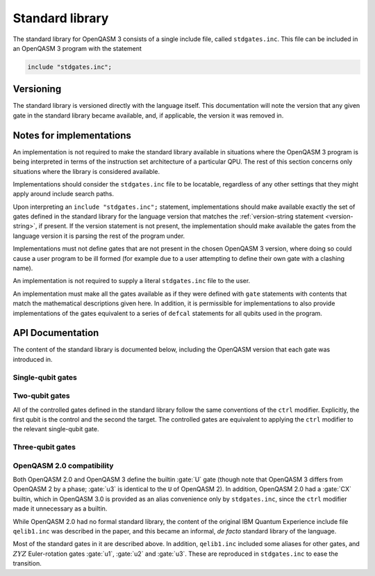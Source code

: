 .. _standard-library:

Standard library
================

The standard library for OpenQASM 3 consists of a single include file, called ``stdgates.inc``.
This file can be included in an OpenQASM 3 program with the statement

.. code-block::

   include "stdgates.inc";

Versioning
----------

The standard library is versioned directly with the language itself.  This documentation will note
the version that any given gate in the standard library became available, and, if applicable, the
version it was removed in.

Notes for implementations
-------------------------

An implementation is not required to make the standard library available in situations where the
OpenQASM 3 program is being interpreted in terms of the instruction set architecture of a particular
QPU.  The rest of this section concerns only situations where the library is considered available.

Implementations should consider the ``stdgates.inc`` file to be locatable, regardless of any other
settings that they might apply around include search paths.

Upon interpreting an ``include "stdgates.inc";`` statement, implementations should make available
exactly the set of gates defined in the standard library for the language version that matches the
:ref:`version-string statement <version-string>`, if present.  If the version statement is not
present, the implementation should make available the gates from the language version it is parsing
the rest of the program under.

Implementations must not define gates that are not present in the chosen OpenQASM 3 version, where
doing so could cause a user program to be ill formed (for example due to a user attempting to define
their own gate with a clashing name).

An implementation is not required to supply a literal ``stdgates.inc`` file to the user.

An implementation must make all the gates available as if they were defined with ``gate``
statements with contents that match the mathematical descriptions given here.
In addition, it is permissible for implementations to also provide implementations of the gates
equivalent to a series of ``defcal`` statements for all qubits used in the program.


API Documentation
-----------------

The content of the standard library is documented below, including the OpenQASM version that each
gate was introduced in.

Single-qubit gates
..................

.. gate:: p(λ) a

   The phase gate.  Defined by the mapping :math:`\lvert0\rangle \to \lvert0\rangle` and
   :math:`\lvert1\rangle \to e^{i\lambda}\lvert1\rangle`.

   Equivalent to ``ctrl @ gphase(λ) a`` (see :gate:`gphase`).

   .. seealso::

      :gate:`rz`
         The same operation up to a global phase.

      :gate:`phase`
         An alternative name for backwards compatibility with OpenQASM 2.

   .. versionadded:: 3.0

.. gate:: x a

   The Pauli X gate.  Defined by the mapping :math:`\lvert0\rangle \leftrightarrow \lvert1\rangle`.

   .. versionadded:: 3.0

.. gate:: y a

   The Pauli Y gate.  Defined by the mapping :math:`\lvert0\rangle \to i\lvert1\rangle` and
   :math:`\lvert1\rangle \to -i\lvert0\rangle`.

   .. versionadded:: 3.0

.. gate:: z a

   The Pauli Z gate.  Defined by the mapping :math:`\lvert0\rangle \to \lvert0\rangle` and
   :math:`\lvert1\rangle \to \lvert1\rangle`.

   Equivalent to ``p(pi) a``.

   .. versionadded:: 3.0

.. gate:: h a

   The Hadamard gate.  Defined by the mapping
   :math:`\lvert0\rangle \to \bigl(\lvert0\rangle + \lvert1\rangle\bigr)/\sqrt2` and
   :math:`\lvert1\rangle \to \bigl(\lvert0\rangle - \lvert1\rangle\bigr)/\sqrt2`.

   .. versionadded:: 3.0

.. gate:: s a

   The :math:`\sqrt Z` gate (see :gate:`z`).  The square root is chosen conventionally, that is
   the gate is equivalent to :math:`P(\pi/2)`, in terms of :gate:`p`.

   .. versionadded:: 3.0

.. gate:: sdg a

   Adjoint of :gate:`s`.  Equivalent to :math:`P(-\pi/2)`, in terms of :gate:`p`.

   .. versionadded:: 3.0

.. gate:: t

   The :math:`\sqrt S` gate (see :gate:`s`).  The square root is chosen conventionally, that is
   the gate is equivalent to :math:`P(\pi/4)`, in terms of :gate:`p`.

   .. versionadded:: 3.0

.. gate:: tdg a

   Adjoint of :gate:`t`.  Equivalent to :math:`P(-\pi/4)`, in terms of :gate:`p`.

   .. versionadded:: 3.0

.. gate:: sx a

   The :math:`\sqrt X` gate (see :gate:`x`).

   Explicitly, this has the action
   :math:`\lvert0\rangle \to \Bigl((1 + i)\lvert0\rangle + (1 - i)\lvert1\rangle\Bigr)/2` and
   :math:`\lvert1\rangle \to \Bigl((1 - i)\lvert0\rangle + (1 + i)\lvert1\rangle\Bigr)/2`.

   .. versionadded:: 3.0

.. gate:: rx(θ) a

   Rotation about the :math:`X` axis: :math:`\exp(-i\theta X)`.

   .. versionadded:: 3.0

.. gate:: ry(θ) a

   Rotation about the :math:`Y` axis: :math:`\exp(-i\theta Y)`.

   .. versionadded:: 3.0

.. gate:: rz(θ) a

   Rotation about the :math:`Z` axis: :math:`\exp(-i\theta Z)`.  Note that this differs from
   :gate:`p` by a global phase of half the rotation angle.

   .. seealso::
      :gate:`p`
         The same gate but with a different global-phase convention.

   .. versionadded:: 3.0


Two-qubit gates
...............

All of the controlled gates defined in the standard library follow the same conventions of the
``ctrl`` modifier.
Explicitly, the first qubit is the control and the second the target.
The controlled gates are equivalent to applying the ``ctrl`` modifier to the relevant single-qubit
gate.

.. gate:: cx a, b

   Controlled :math:`X` gate (see :gate:`x`).

   .. seealso::
      :gate:`CX`
         An all-caps alias for backwards compatibility with OpenQASM 2.0.

   .. versionadded:: 3.0

.. gate:: cy a, b

   Controlled :math:`Y` gate (see :gate:`y`).

   .. versionadded:: 3.0

.. gate:: cz a, b

   Controlled :math:`Z` gate (see :gate:`z`).

   .. versionadded:: 3.0

.. gate:: cp(λ) a, b

   Controlled :math:`P` gate with an angle :math:`\lambda` (see :gate:`p`).

   The difference in global phase between :gate:`p` and :gate:`rz` makes :gate:`cp` and :gate:`crz`
   distinct in their action.

   .. versionadded:: 3.0

.. gate:: crx(λ) a, b

   Controlled :math:`X` rotation with an angle :math:`\theta` (see :gate:`rx`).

   .. versionadded:: 3.0

.. gate:: cry(λ) a, b

   Controlled :math:`Y` rotation with an angle :math:`\theta` (see :gate:`ry`).

   .. versionadded:: 3.0

.. gate:: crz(λ) a, b

   Controlled :math:`Z` rotation with an angle :math:`\theta` (see :gate:`rz`).

   The difference in global phase between :gate:`p` and :gate:`rz` makes :gate:`cp` and :gate:`crz`
   distinct in their action.

   .. versionadded:: 3.0

.. gate:: ch a, b

   Controlled Hadamard gate (see :gate:`h`).

   .. versionadded:: 3.0

.. gate:: cu(θ, φ, λ, γ) a, b

   A four-parameter version the controlled-:math:`U` gate.  In contrast to other standard-library
   controll gates, this gate as an additional parameter over its base :gate:`u` gate.
   The fourth parameter, :math:`\gamma`, controls the relative phase of the controlled operation.

   Explicitly, the action in terms of :math:`U` is

   .. math::

      CU(\theta, \phi, \lambda, \gamma) =
         {\lvert0\rangle\langle0\rvert}_a \otimes \mathbb{I}_b
         + e^{i\gamma} {\lvert1\rangle\langle1\rvert}_a \otimes U(\theta, \phi, \lambda)_b

   where subscripts denote the qubit being acted upon.

   .. versionadded:: 3.0

.. gate:: swap a, b

   Swap the states of qubits ``a`` and ``b``.

   .. versionadded:: 3.0


Three-qubit gates
.................

.. gate:: ccx a, b, c

   The double-controlled :math:`X` gate (see :gate:`x` and :gate:`cx`).  Also known as the Toffoli
   gate.  The first two qubits are the controls and the last is the target.

   .. versionadded:: 3.0

.. gate:: cswap a, b, c

   The controlled swap (see :gate:`swap`).  The first qubit is the control, and the last two are the
   swap targets.

   .. versionadded:: 3.0


OpenQASM 2.0 compatibility
..........................

Both OpenQASM 2.0 and OpenQASM 3 define the builtin :gate:`U` gate (though note that OpenQASM 3
differs from OpenQASM 2 by a phase; :gate:`u3` is identical to the ``U`` of OpenQASM 2).  In
addition, OpenQASM 2.0 had a :gate:`CX` builtin, which in OpenQASM 3.0 is provided as an alias
convenience only by ``stdgates.inc``, since the ``ctrl`` modifier made it unnecessary as a builtin.

.. gate:: CX a, b

   A convenience alias for :gate:`cx`.

   .. versionadded:: 2.0

   .. versionchanged:: 3.0

      In OpenQASM 2.0, :gate:`CX` was a built-in gate, so was automatically defined.
      From OpenQASM 3.0 onwards, it is part of the :ref:`standard library <standard-library>`.

While OpenQASM 2.0 had no formal standard library, the content of the original IBM Quantum
Experience include file ``qelib1.inc`` was described in the paper, and this became an informal, *de
facto* standard library of the language.

Most of the standard gates in it are described above.  In addition, ``qelib1.inc`` included some
aliases for other gates, and :math:`ZYZ` Euler-rotation gates :gate:`u1`, :gate:`u2` and :gate:`u3`.
These are reproduced in ``stdgates.inc`` to ease the transition.

.. gate:: phase(λ) a

   Alias for :gate:`p`.

   .. versionadded:: 3.0

.. gate:: cphase(λ) a, b

   Alias for :gate:`cp`.

   .. versionadded:: 3.0

.. gate:: id a

   Single-qubit identity gate.  This gate is an explicit no-op in idealized mathematical terms, but
   an implementation is free to assign a duration to it (as with any gate), if desired.

   .. versionadded:: 3.0

.. gate:: u1(λ) a

   Single-argument form of the OpenQASM 2.0 :gate:`U` gate.  Equivalent to :gate:`p`.

   .. versionadded:: 3.0

.. gate:: u2(φ, λ) a

   Two-argument form of the OpenQASM 2.0 :gate:`U` gate.  Equivalent to ``u3(π/2, φ, λ)`` (see
   :gate:`u3`).

   .. versionadded:: 3.0

.. gate:: u3(θ, φ, λ) a

   Three-argument form of the OpenQASM 2.0 :gate:`U` gate.  Note that this differs from the OpenQASM 3
   definition of :gate:`U` by an additional factor of :math:`e^{-i(\theta + \phi + \lambda)/2)}`.

   .. versionadded:: 3.0
